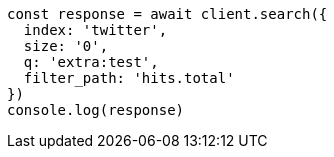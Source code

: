 // This file is autogenerated, DO NOT EDIT
// Use `node scripts/generate-docs-examples.js` to generate the docs examples

[source, js]
----
const response = await client.search({
  index: 'twitter',
  size: '0',
  q: 'extra:test',
  filter_path: 'hits.total'
})
console.log(response)
----

